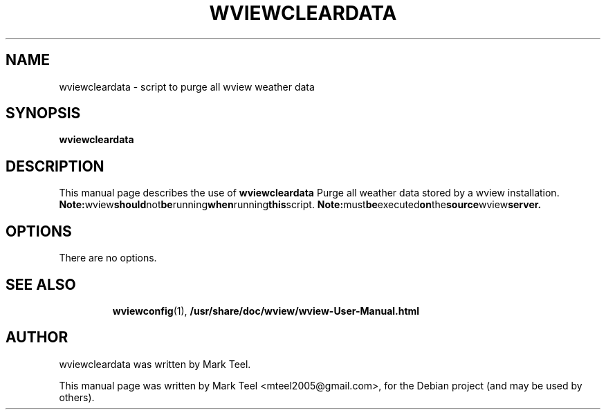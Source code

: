 .\"                                      Hey, EMACS: -*- nroff -*-
.\" First parameter, NAME, should be all caps
.\" Second parameter, SECTION, should be 1-8, maybe w/ subsection
.\" other parameters are allowed: see man(7), man(1)
.TH WVIEWCLEARDATA 1 "January 24, 2010"
.\" Please adjust this date whenever revising the manpage.
.\"
.\" Some roff macros, for reference:
.\" .nh        disable hyphenation
.\" .hy        enable hyphenation
.\" .ad l      left justify
.\" .ad b      justify to both left and right margins
.\" .nf        disable filling
.\" .fi        enable filling
.\" .br        insert line break
.\" .sp <n>    insert n+1 empty lines
.\" for manpage-specific macros, see man(7)
.SH NAME
wviewcleardata \- script to purge all wview weather data
.SH SYNOPSIS
.B wviewcleardata
.RI
.br
.SH DESCRIPTION
This manual page describes the use of
.B wviewcleardata
.
Purge all weather data stored by a wview installation.
.BR
.BR Note: wview should not be running when running this script.
.BR Note: must be executed on the source wview server.
.SH OPTIONS
There are no options.
.TP
.SH SEE ALSO
.BR wviewconfig (1),
.BR /usr/share/doc/wview/wview-User-Manual.html
.br
.SH AUTHOR
wviewcleardata was written by Mark Teel.
.PP
This manual page was written by Mark Teel <mteel2005@gmail.com>,
for the Debian project (and may be used by others).
